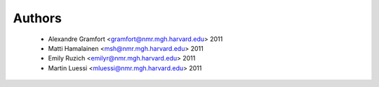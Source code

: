 .. -*- mode: rst -*-

Authors
=======

  * Alexandre Gramfort <gramfort@nmr.mgh.harvard.edu> 2011
  * Matti Hamalainen <msh@nmr.mgh.harvard.edu> 2011
  * Emily Ruzich <emilyr@nmr.mgh.harvard.edu> 2011
  * Martin Luessi <mluessi@nmr.mgh.harvard.edu> 2011
